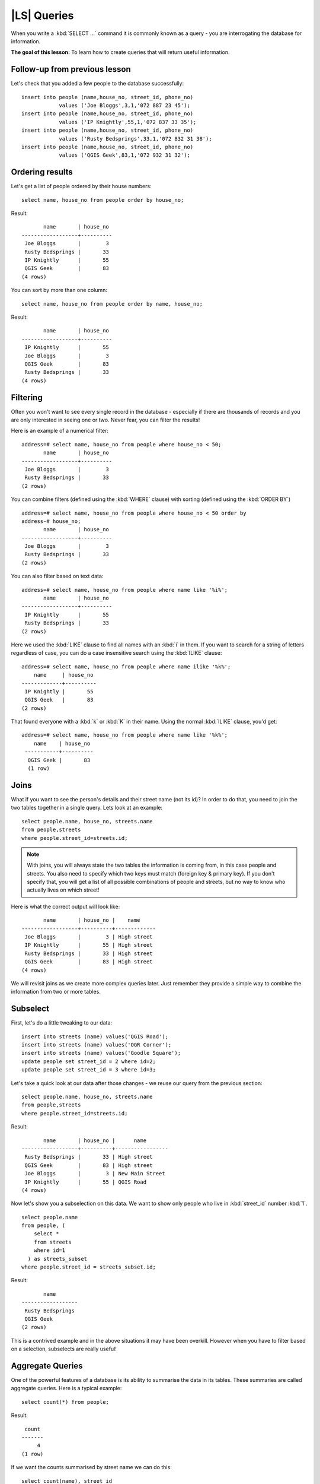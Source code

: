 |LS| Queries
===============================================================================

When you write a :kbd:`SELECT ...` command it is commonly known as a query -
you are interrogating the database for information.

**The goal of this lesson:** To learn how to create queries that will return
useful information.

Follow-up from previous lesson
-------------------------------------------------------------------------------

Let's check that you added a few people to the database successfully:

::

  insert into people (name,house_no, street_id, phone_no) 
              values ('Joe Bloggs',3,1,'072 887 23 45');
  insert into people (name,house_no, street_id, phone_no) 
              values ('IP Knightly',55,1,'072 837 33 35');
  insert into people (name,house_no, street_id, phone_no) 
              values ('Rusty Bedsprings',33,1,'072 832 31 38');
  insert into people (name,house_no, street_id, phone_no) 
              values ('QGIS Geek',83,1,'072 932 31 32');

Ordering results
-------------------------------------------------------------------------------

Let's get a list of people ordered by their house numbers:

::

  select name, house_no from people order by house_no;

Result:

::

         name       | house_no 
  ------------------+----------
   Joe Bloggs       |        3
   Rusty Bedsprings |       33
   IP Knightly      |       55
   QGIS Geek        |       83
  (4 rows)

You can sort by more than one column:

::

  select name, house_no from people order by name, house_no;

Result:

::

         name       | house_no 
  ------------------+----------
   IP Knightly      |       55
   Joe Bloggs       |        3
   QGIS Geek        |       83
   Rusty Bedsprings |       33
  (4 rows)

Filtering
-------------------------------------------------------------------------------

Often you won't want to see every single record in the database - especially if
there are thousands of records and you are only interested in seeing one or
two. Never fear, you can filter the results!

Here is an example of a numerical filter:

::

  address=# select name, house_no from people where house_no < 50;
         name       | house_no 
  ------------------+----------
   Joe Bloggs       |        3
   Rusty Bedsprings |       33
  (2 rows)

You can combine filters (defined using the :kbd:`WHERE` clause) with sorting
(defined using the :kbd:`ORDER BY`)

::

  address=# select name, house_no from people where house_no < 50 order by
  address-# house_no;
         name       | house_no 
  ------------------+----------
   Joe Bloggs       |        3
   Rusty Bedsprings |       33
  (2 rows)

You can also filter based on text data:

::

  address=# select name, house_no from people where name like '%i%';
         name       | house_no 
  ------------------+----------
   IP Knightly      |       55
   Rusty Bedsprings |       33
  (2 rows)

Here we used the :kbd:`LIKE` clause to find all names with an :kbd:`i` in them.
If you want to search for a string of letters regardless of case, you can do a
case insensitive search using the :kbd:`ILIKE` clause:

::

  address=# select name, house_no from people where name ilike '%k%';
      name     | house_no 
  -------------+----------
   IP Knightly |       55
   QGIS Geek   |       83
  (2 rows)

That found everyone with a :kbd:`k` or :kbd:`K` in their name. Using the normal
:kbd:`ILIKE` clause, you'd get:

::

  address=# select name, house_no from people where name like '%k%';
      name    | house_no 
   -----------+----------
    QGIS Geek |       83
    (1 row)

Joins
-------------------------------------------------------------------------------

What if you want to see the person's details and their street name (not its
id)? In order to do that, you need to join the two tables together in a single
query. Lets look at an example:

::

  select people.name, house_no, streets.name
  from people,streets
  where people.street_id=streets.id;

.. note::  With joins, you will always state the two tables the information is
   coming from, in this case people and streets.  You also need to specify
   which two keys must match (foreign key & primary key). If you don't specify
   that, you will get a list of all possible combinations of people and
   streets, but no way to know who actually lives on which street!

Here is what the correct output will look like:

::

         name       | house_no |    name     
  ------------------+----------+-------------
   Joe Bloggs       |        3 | High street
   IP Knightly      |       55 | High street
   Rusty Bedsprings |       33 | High street
   QGIS Geek        |       83 | High street
  (4 rows)

We will revisit joins as we create more complex queries later. Just remember
they provide a simple way to combine the information from two or more tables.

Subselect
-------------------------------------------------------------------------------

First, let's do a little tweaking to our data:

::

  insert into streets (name) values('QGIS Road');
  insert into streets (name) values('OGR Corner');
  insert into streets (name) values('Goodle Square');
  update people set street_id = 2 where id=2;
  update people set street_id = 3 where id=3;

Let's take a quick look at our data after those changes - we reuse our query
from the previous section:

::

  select people.name, house_no, streets.name
  from people,streets
  where people.street_id=streets.id;

Result:

::

         name       | house_no |      name       
  ------------------+----------+-----------------
   Rusty Bedsprings |       33 | High street
   QGIS Geek        |       83 | High street
   Joe Bloggs       |        3 | New Main Street
   IP Knightly      |       55 | QGIS Road
  (4 rows)

Now let's show you a subselection on this data. We want to show only people who
live in :kbd:`street_id` number :kbd:`1`.

::

  select people.name 
  from people, (
      select * 
      from streets 
      where id=1
    ) as streets_subset 
  where people.street_id = streets_subset.id;

Result:

::

         name       
  ------------------
   Rusty Bedsprings
   QGIS Geek
  (2 rows)

This is a contrived example and in the above situations it may have been
overkill. However when you have to filter based on a selection, subselects are
really useful!

Aggregate Queries
-------------------------------------------------------------------------------

One of the powerful features of a database is its ability to summarise the data
in its tables. These summaries are called aggregate queries. Here is a typical
example:

::

  select count(*) from people;

Result:

::

   count 
  -------
       4
  (1 row)

If we want the counts summarised by street name we can do this:

::

  select count(name), street_id 
  from people 
  group by street_id;

Result:

::

   count | street_id 
  -------+-----------
       1 |         2
       1 |         3
       2 |         1
  (3 rows)

.. note::  Because there is no :kbd:`ORDER BY` clause, on your computer these
   data may not be in the same order as shown here.

Exercise:

  Summarise the people by street name and show the actual street names instead of
  the street_id's

  |
  |
  |
  |
  |
  |
  |
  |
  |
  |
  |
  |
  |
  |
  |

Solution:

::

  select count(people.name), streets.name 
  from people, streets 
  where people.street_id=streets.id 
  group by streets.name;

Result:

::

   count |      name       
  -------+-----------------
       1 | New Main Street
       2 | High street
       1 | QGIS Road
  (3 rows)

.. note::  You will notice that we have prefixed field names with table names
   (e.g. people.name and streets.name). This needs to be done whenever the
   field name is ambiguous.

|IC|
-------------------------------------------------------------------------------

You've seen how to use queries to return the data in your database in a way
that allows you to extract useful information from it. 

|WN|
-------------------------------------------------------------------------------

Next you'll see how to create views from the queries that you've written.
